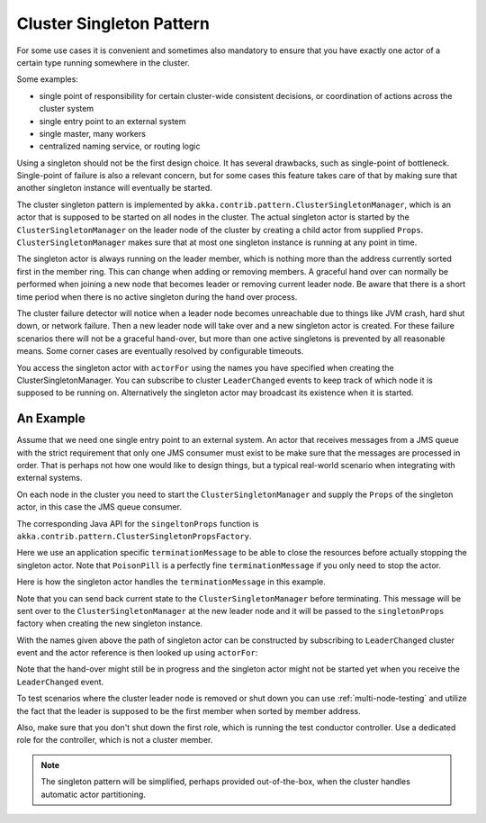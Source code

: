 .. _cluster-singleton:

Cluster Singleton Pattern
=========================

For some use cases it is convenient and sometimes also mandatory to ensure that
you have exactly one actor of a certain type running somewhere in the cluster.

Some examples:

* single point of responsibility for certain cluster-wide consistent decisions, or
  coordination of actions across the cluster system
* single entry point to an external system
* single master, many workers
* centralized naming service, or routing logic

Using a singleton should not be the first design choice. It has several drawbacks, 
such as single-point of bottleneck. Single-point of failure is also a relevant concern, 
but for some cases this feature takes care of that by making sure that another singleton 
instance will eventually be started.

The cluster singleton pattern is implemented by ``akka.contrib.pattern.ClusterSingletonManager``,
which is an actor that is supposed to be started on all nodes in the cluster.
The actual singleton actor is started by the ``ClusterSingletonManager`` on the 
leader node of the cluster by creating a child actor from supplied ``Props``.
``ClusterSingletonManager`` makes sure that at most one singleton instance is 
running at any point in time.

The singleton actor is always running on the leader member, which is nothing more than 
the address currently sorted first in the member ring. This can change when adding 
or removing members. A graceful hand over can normally be performed when joining a new 
node that becomes leader or removing current leader node. Be aware that there is a short 
time period when there is no active singleton during the hand over process.

The cluster failure detector will notice when a leader node becomes unreachable due to 
things like JVM crash, hard shut down, or network failure. Then a new leader node will 
take over and a new singleton actor is created. For these failure scenarios there will 
not be a graceful hand-over, but more than one active singletons is prevented by all 
reasonable means. Some corner cases are eventually resolved by configurable timeouts.

You access the singleton actor with ``actorFor`` using the names you have specified when 
creating the ClusterSingletonManager. You can subscribe to cluster ``LeaderChanged`` events
to keep track of which node it is supposed to be running on. Alternatively the singleton 
actor may broadcast its existence when it is started.

An Example
----------

Assume that we need one single entry point to an external system. An actor that 
receives messages from a JMS queue with the strict requirement that only one 
JMS consumer must exist to be make sure that the messages are processed in order.
That is perhaps not how one would like to design things, but a typical real-world
scenario when integrating with external systems.

On each node in the cluster you need to start the ``ClusterSingletonManager`` and 
supply the ``Props`` of the singleton actor, in this case the JMS queue consumer.

.. includecode:: @contribSrc@/src/multi-jvm/scala/akka/contrib/pattern/ClusterSingletonManagerSpec.scala#create-singleton-manager

The corresponding Java API for the ``singeltonProps`` function is ``akka.contrib.pattern.ClusterSingletonPropsFactory``.

Here we use an application specific ``terminationMessage`` to be able to close the
resources before actually stopping the singleton actor. Note that ``PoisonPill`` is a 
perfectly fine ``terminationMessage`` if you only need to stop the actor.

Here is how the singleton actor handles the ``terminationMessage`` in this example.

.. includecode:: @contribSrc@/src/multi-jvm/scala/akka/contrib/pattern/ClusterSingletonManagerSpec.scala#consumer-end

Note that you can send back current state to the ``ClusterSingletonManager`` before terminating.
This message will be sent over to the ``ClusterSingletonManager`` at the new leader node and it
will be passed to the ``singletonProps`` factory when creating the new singleton instance.

With the names given above the path of singleton actor can be constructed by subscribing to 
``LeaderChanged`` cluster event and the actor reference is then looked up using ``actorFor``:

.. includecode:: @contribSrc@/src/multi-jvm/scala/akka/contrib/pattern/ClusterSingletonManagerSpec.scala#singleton-proxy

Note that the hand-over might still be in progress and the singleton actor might not be started yet 
when you receive the ``LeaderChanged`` event.

To test scenarios where the cluster leader node is removed or shut down you can use :ref:`multi-node-testing` and 
utilize the fact that the leader is supposed to be the first member when sorted by member address.

.. includecode:: @contribSrc@/src/multi-jvm/scala/akka/contrib/pattern/ClusterSingletonManagerSpec.scala#sort-cluster-roles

.. includecode:: @contribSrc@/src/multi-jvm/scala/akka/contrib/pattern/ClusterSingletonManagerSpec.scala#test-leave

Also, make sure that you don't shut down the first role, which is running the test conductor controller. 
Use a dedicated role for the controller, which is not a cluster member.

.. note:: The singleton pattern will be simplified, perhaps provided out-of-the-box, when the cluster handles automatic actor partitioning.
